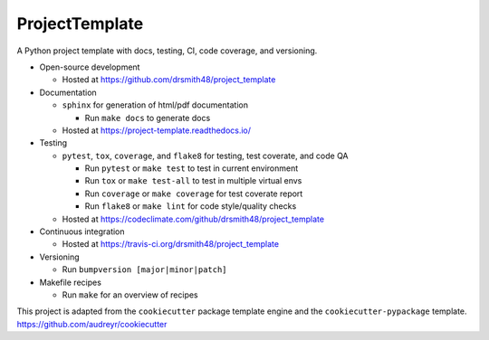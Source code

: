 ===============================
ProjectTemplate
===============================


.. image:: https://travis-ci.org/drsmith48/project_template.svg?branch=master
    :target: https://travis-ci.org/drsmith48/project_template
    :alt: Build Status

.. image:: https://readthedocs.org/projects/project-template/badge/?version=latest
        :target: https://project-template.readthedocs.io/en/latest/?badge=latest
        :alt: Documentation Status

.. image:: https://codeclimate.com/github/drsmith48/project_template/badges/coverage.svg
   :target: https://codeclimate.com/github/drsmith48/project_template/coverage
   :alt: Test Coverage

.. image:: https://codeclimate.com/github/drsmith48/project_template/badges/gpa.svg
   :target: https://codeclimate.com/github/drsmith48/project_template
   :alt: Code Quality

A Python project template with docs, testing, CI, code coverage, and versioning.

* Open-source development

  * Hosted at https://github.com/drsmith48/project_template

* Documentation

  * ``sphinx`` for generation of html/pdf documentation

    * Run ``make docs`` to generate docs

  * Hosted at https://project-template.readthedocs.io/

* Testing

  * ``pytest``, ``tox``, ``coverage``, and ``flake8`` for testing, test coverate, and code QA
  
    * Run ``pytest`` or ``make test`` to test in current environment
    * Run ``tox`` or ``make test-all`` to test in multiple virtual envs
    * Run ``coverage`` or ``make coverage`` for test coverate report
    * Run ``flake8`` or ``make lint`` for code style/quality checks
    
  * Hosted at https://codeclimate.com/github/drsmith48/project_template

* Continuous integration

  * Hosted at https://travis-ci.org/drsmith48/project_template

* Versioning

  * Run ``bumpversion [major|minor|patch]``

* Makefile recipes

  * Run ``make`` for an overview of recipes

This project is adapted from the ``cookiecutter`` package template engine and the ``cookiecutter-pypackage`` template.  https://github.com/audreyr/cookiecutter
